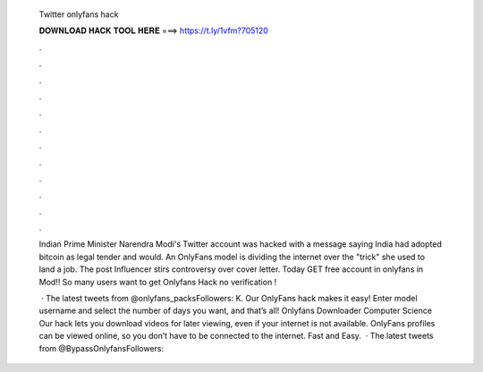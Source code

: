   Twitter onlyfans hack
  
  
  
  𝐃𝐎𝐖𝐍𝐋𝐎𝐀𝐃 𝐇𝐀𝐂𝐊 𝐓𝐎𝐎𝐋 𝐇𝐄𝐑𝐄 ===> https://t.ly/1vfm?705120
  
  
  
  .
  
  
  
  .
  
  
  
  .
  
  
  
  .
  
  
  
  .
  
  
  
  .
  
  
  
  .
  
  
  
  .
  
  
  
  .
  
  
  
  .
  
  
  
  .
  
  
  
  .
  
  Indian Prime Minister Narendra Modi's Twitter account was hacked with a message saying India had adopted bitcoin as legal tender and would. An OnlyFans model is dividing the internet over the "trick" she used to land a job. The post Influencer stirs controversy over cover letter. Today GET free account in onlyfans in Mod!! So many users want to get Onlyfans Hack no verification !
  
   · The latest tweets from @onlyfans_packsFollowers: K. Our OnlyFans hack makes it easy! Enter model username and select the number of days you want, and that’s all! Onlyfans Downloader Computer Science Our hack lets you download videos for later viewing, even if your internet is not available. OnlyFans profiles can be viewed online, so you don’t have to be connected to the internet. Fast and Easy.  · The latest tweets from @BypassOnlyfansFollowers: 
